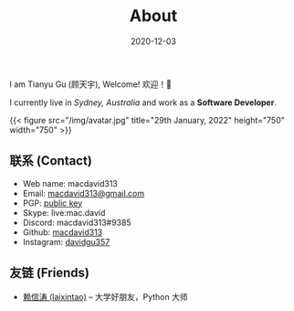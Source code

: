 #+title: About
#+date: 2020-12-03

#+BEGIN_CENTER
I am Tianyu Gu (顾天宇), Welcome! 欢迎！👋

I currently live in /Sydney, Australia/ and work as a *Software Developer*.

{{< figure src="/img/avatar.jpg" title="29th January, 2022" height="750" width="750" >}}
#+END_CENTER

** 联系 (Contact)

- Web name: macdavid313
- Email: [[mailto:macdavid313@gmail.com][macdavid313@gmail.com]]
- PGP: [[/assets/pgp-public.txt][public key]]
- Skype: live:mac.david
- Discord: macdavid313#9385
- Github: [[https://github.com/macdavid313][macdavid313]]
- Instagram: [[https://www.instagram.com/davidgu357/][davidgu357]]

** 友链 (Friends)

- [[https://www.kawabangga.com/][赖信涛 (laixintao)]] -- 大学好朋友，Python 大师
